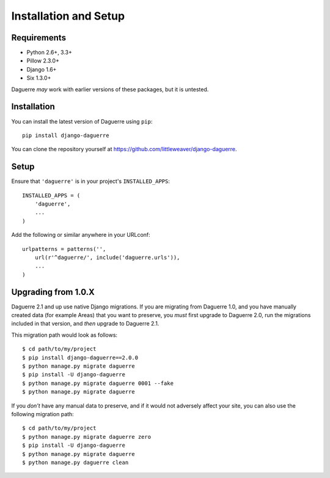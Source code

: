 Installation and Setup
======================

Requirements
------------

* Python 2.6+, 3.3+
* Pillow 2.3.0+
* Django 1.6+
* Six 1.3.0+

Daguerre *may* work with earlier versions of these packages, but it is untested.

Installation
------------

You can install the latest version of Daguerre using ``pip``::

    pip install django-daguerre

You can clone the repository yourself at https://github.com/littleweaver/django-daguerre.

.. highlight:: python

Setup
-----

Ensure that ``'daguerre'`` is in your project's ``INSTALLED_APPS``::

   INSTALLED_APPS = (
       'daguerre',
       ...
   )

Add the following or similar anywhere in your URLconf::

   urlpatterns = patterns('',
       url(r'^daguerre/', include('daguerre.urls')),
       ...
   )

.. _upgrade-from-1.0:

Upgrading from 1.0.X
--------------------

Daguerre 2.1 and up use native Django migrations. If you are
migrating from Daguerre 1.0, and you have manually created
data (for example Areas) that you want to preserve, you
*must* first upgrade to Daguerre 2.0, run the migrations
included in that version, and *then* upgrade to Daguerre
2.1.

This migration path would look as follows::

    $ cd path/to/my/project
    $ pip install django-daguerre==2.0.0
    $ python manage.py migrate daguerre
    $ pip install -U django-daguerre
    $ python manage.py migrate daguerre 0001 --fake
    $ python manage.py migrate daguerre

If you *don't* have any manual data to preserve, and if it
would not adversely affect your site, you can also use the
following migration path::

    $ cd path/to/my/project
    $ python manage.py migrate daguerre zero
    $ pip install -U django-daguerre
    $ python manage.py migrate daguerre
    $ python manage.py daguerre clean